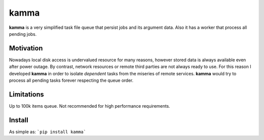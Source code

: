 kamma
=====
**kamma** is a very simplified task file queue that persist jobs and its argument data. Also it has a worker that process all pending jobs.

|Version| |Status| |Coverage| |License|

Motivation
----------
Nowadays local disk access is undervalued resource for many reasons, however stored data is always available even after power outage. By contrast, network resources or remote third parties are not always ready to use. For this reason I developed **kamma** in order to isolate *dependent* tasks from the miseries of remote services. **kamma** would try to process all pending tasks forever respecting the queue order.

Limitations
-----------
Up to 100k items queue. Not recommended for high performance requirements.

Install
-------
As simple as: ```pip install kamma```


.. |Version| image:: https://img.shields.io/pypi/v/kamma.svg?
   :target: http://badge.fury.io/py/kamma

.. |Status| image:: https://img.shields.io/travis/marceljanerfont/kamma.svg?
   :target: https://travis-ci.org/marceljanerfont/kamma

.. |Coverage| image:: https://img.shields.io/codecov/c/github/marceljanerfont/kamma.svg?
   :target: https://codecov.io/github/marceljanerfont/kamma?branch=production

.. |License| image:: https://img.shields.io/pypi/l/kamma.svg?
   target: https://pypi.python.org/pypi/kamma
